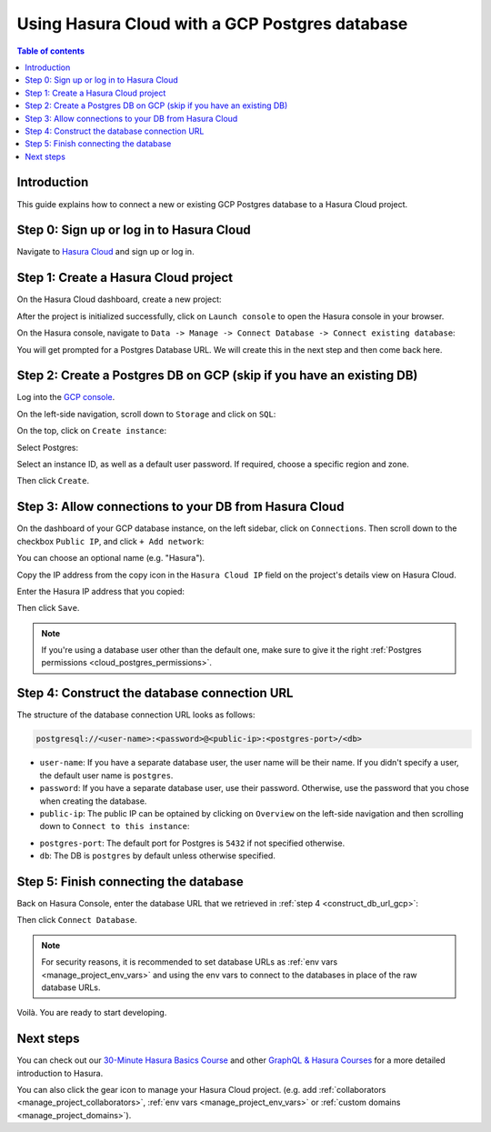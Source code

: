 .. meta::
   :description: Using Hasura with a GCP Postgres database
   :keywords: hasura, docs, existing database, guide, gcp

.. _cloud_db_gcp:

Using Hasura Cloud with a GCP Postgres database
===============================================

.. contents:: Table of contents
  :backlinks: none
  :depth: 2
  :local:

Introduction
------------

This guide explains how to connect a new or existing GCP Postgres database to a Hasura Cloud project.

Step 0: Sign up or log in to Hasura Cloud
-----------------------------------------

Navigate to `Hasura Cloud <https://cloud.hasura.io/signup/?pg=docs&plcmt=body&cta=navigate-to-hasura-cloud&tech=default>`__ and sign up or log in.

.. _create_hasura_project_gcp:

Step 1: Create a Hasura Cloud project
-------------------------------------

On the Hasura Cloud dashboard, create a new project:

.. thumbnail:: /img/graphql/cloud/cloud-dbs/create-hasura-cloud-project.png
   :alt: Create Hasura Cloud project
   :width: 1000px

After the project is initialized successfully, click on ``Launch console`` to open the Hasura console in your browser.

On the Hasura console, navigate to ``Data -> Manage -> Connect Database -> Connect existing database``:

You will get prompted for a Postgres Database URL. We will create this in the next step and then come back here.

.. thumbnail:: /img/graphql/cloud/cloud-dbs/existing-db-setup.png
   :alt: Hasura Cloud database setup
   :width: 700px

.. _create_pg_db_gcp:

Step 2: Create a Postgres DB on GCP (skip if you have an existing DB)
---------------------------------------------------------------------

Log into the `GCP console <https://console.cloud.google.com/>`__.

On the left-side navigation, scroll down to ``Storage`` and click on ``SQL``:

.. thumbnail:: /img/graphql/cloud/cloud-dbs/gcp/navigate-to-sql.png
   :alt: Navigate to SQL in GCP
   :width: 250px

On the top, click on ``Create instance``:

.. thumbnail:: /img/graphql/cloud/cloud-dbs/gcp/create-instance.png
   :alt: Create database instance in GCP
   :width: 1000px

Select Postgres:

.. thumbnail:: /img/graphql/cloud/cloud-dbs/gcp/select-postgres.png
   :alt: Select Postgres database instance in GCP
   :width: 1000px

Select an instance ID, as well as a default user password. If required, choose a specific region and zone. 

.. thumbnail:: /img/graphql/cloud/cloud-dbs/gcp/configure-instance.png
   :alt: Configure database instance in GCP
   :width: 500px

Then click ``Create``.

Step 3: Allow connections to your DB from Hasura Cloud
------------------------------------------------------

On the dashboard of your GCP database instance, on the left sidebar, click on ``Connections``. Then scroll down to the checkbox ``Public IP``, and click ``+ Add network``:

.. thumbnail:: /img/graphql/cloud/cloud-dbs/gcp/connections.png
   :alt: Navigate to connections in GCP
   :width: 600px

You can choose an optional name (e.g. "Hasura").

Copy the IP address from the copy icon in the ``Hasura Cloud IP`` field on the project's details view on Hasura Cloud.

.. thumbnail:: /img/graphql/cloud/projects/hasura-cloud-ip.png
   :alt: Hasura Cloud IP field
   :width: 1000px

Enter the Hasura IP address that you copied:

.. thumbnail:: /img/graphql/cloud/cloud-dbs/gcp/add-network.png
   :alt: Add a new network in GCP
   :width: 600px

Then click ``Save``.

.. note::

   If you're using a database user other than the default one, make sure to give it the right :ref:`Postgres permissions <cloud_postgres_permissions>`.

.. _construct_db_url_gcp:

Step 4: Construct the database connection URL
---------------------------------------------

The structure of the database connection URL looks as follows:

.. code-block:: bash

    postgresql://<user-name>:<password>@<public-ip>:<postgres-port>/<db>

- ``user-name``: If you have a separate database user, the user name will be their name. If you didn't specify a user, the default user name is ``postgres``.
- ``password``: If you have a separate database user, use their password. Otherwise, use the password that you chose when creating the database.
- ``public-ip``: The public IP can be optained by clicking on ``Overview`` on the left-side navigation and then scrolling down to ``Connect to this instance``:

.. thumbnail:: /img/graphql/cloud/cloud-dbs/gcp/public-ip.png
   :alt: Find the public IP for a GCP Postgres database
   :width: 700px
   
- ``postgres-port``: The default port for Postgres is ``5432`` if not specified otherwise.
- ``db``: The DB is ``postgres`` by default unless otherwise specified.

Step 5: Finish connecting the database
--------------------------------------

Back on Hasura Console, enter the database URL that we retrieved in :ref:`step 4 <construct_db_url_gcp>`:

.. thumbnail:: /img/graphql/cloud/getting-started/connect-db.png
   :alt: Database setup
   :width: 600px

Then click ``Connect Database``.

.. note::

   For security reasons, it is recommended to set database URLs as :ref:`env vars <manage_project_env_vars>` and using the env vars
   to connect to the databases in place of the raw database URLs.

Voilà. You are ready to start developing.

.. thumbnail:: /img/graphql/cloud/cloud-dbs/hasura-console.png
   :alt: Hasura console
   :width: 1100px

Next steps
----------

You can check out our `30-Minute Hasura Basics Course <https://hasura.io/learn/graphql/hasura/introduction/>`__
and other `GraphQL & Hasura Courses <https://hasura.io/learn/>`__ for a more detailed introduction to Hasura.

You can also click the gear icon to manage your Hasura Cloud project. (e.g. add :ref:`collaborators <manage_project_collaborators>`,
:ref:`env vars <manage_project_env_vars>` or :ref:`custom domains <manage_project_domains>`).

.. thumbnail:: /img/graphql/cloud/getting-started/project-manage.png
  :alt: Project actions
  :width: 860px
